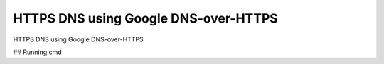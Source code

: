 HTTPS DNS using Google DNS-over-HTTPS
========================

HTTPS DNS using Google DNS-over-HTTPS

## Running cmd

